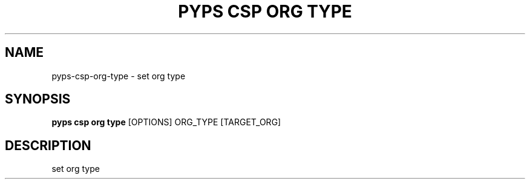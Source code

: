 .TH "PYPS CSP ORG TYPE" "1" "2023-03-21" "1.0.0" "pyps csp org type Manual"
.SH NAME
pyps\-csp\-org\-type \- set org type
.SH SYNOPSIS
.B pyps csp org type
[OPTIONS] ORG_TYPE [TARGET_ORG]
.SH DESCRIPTION
set org type
